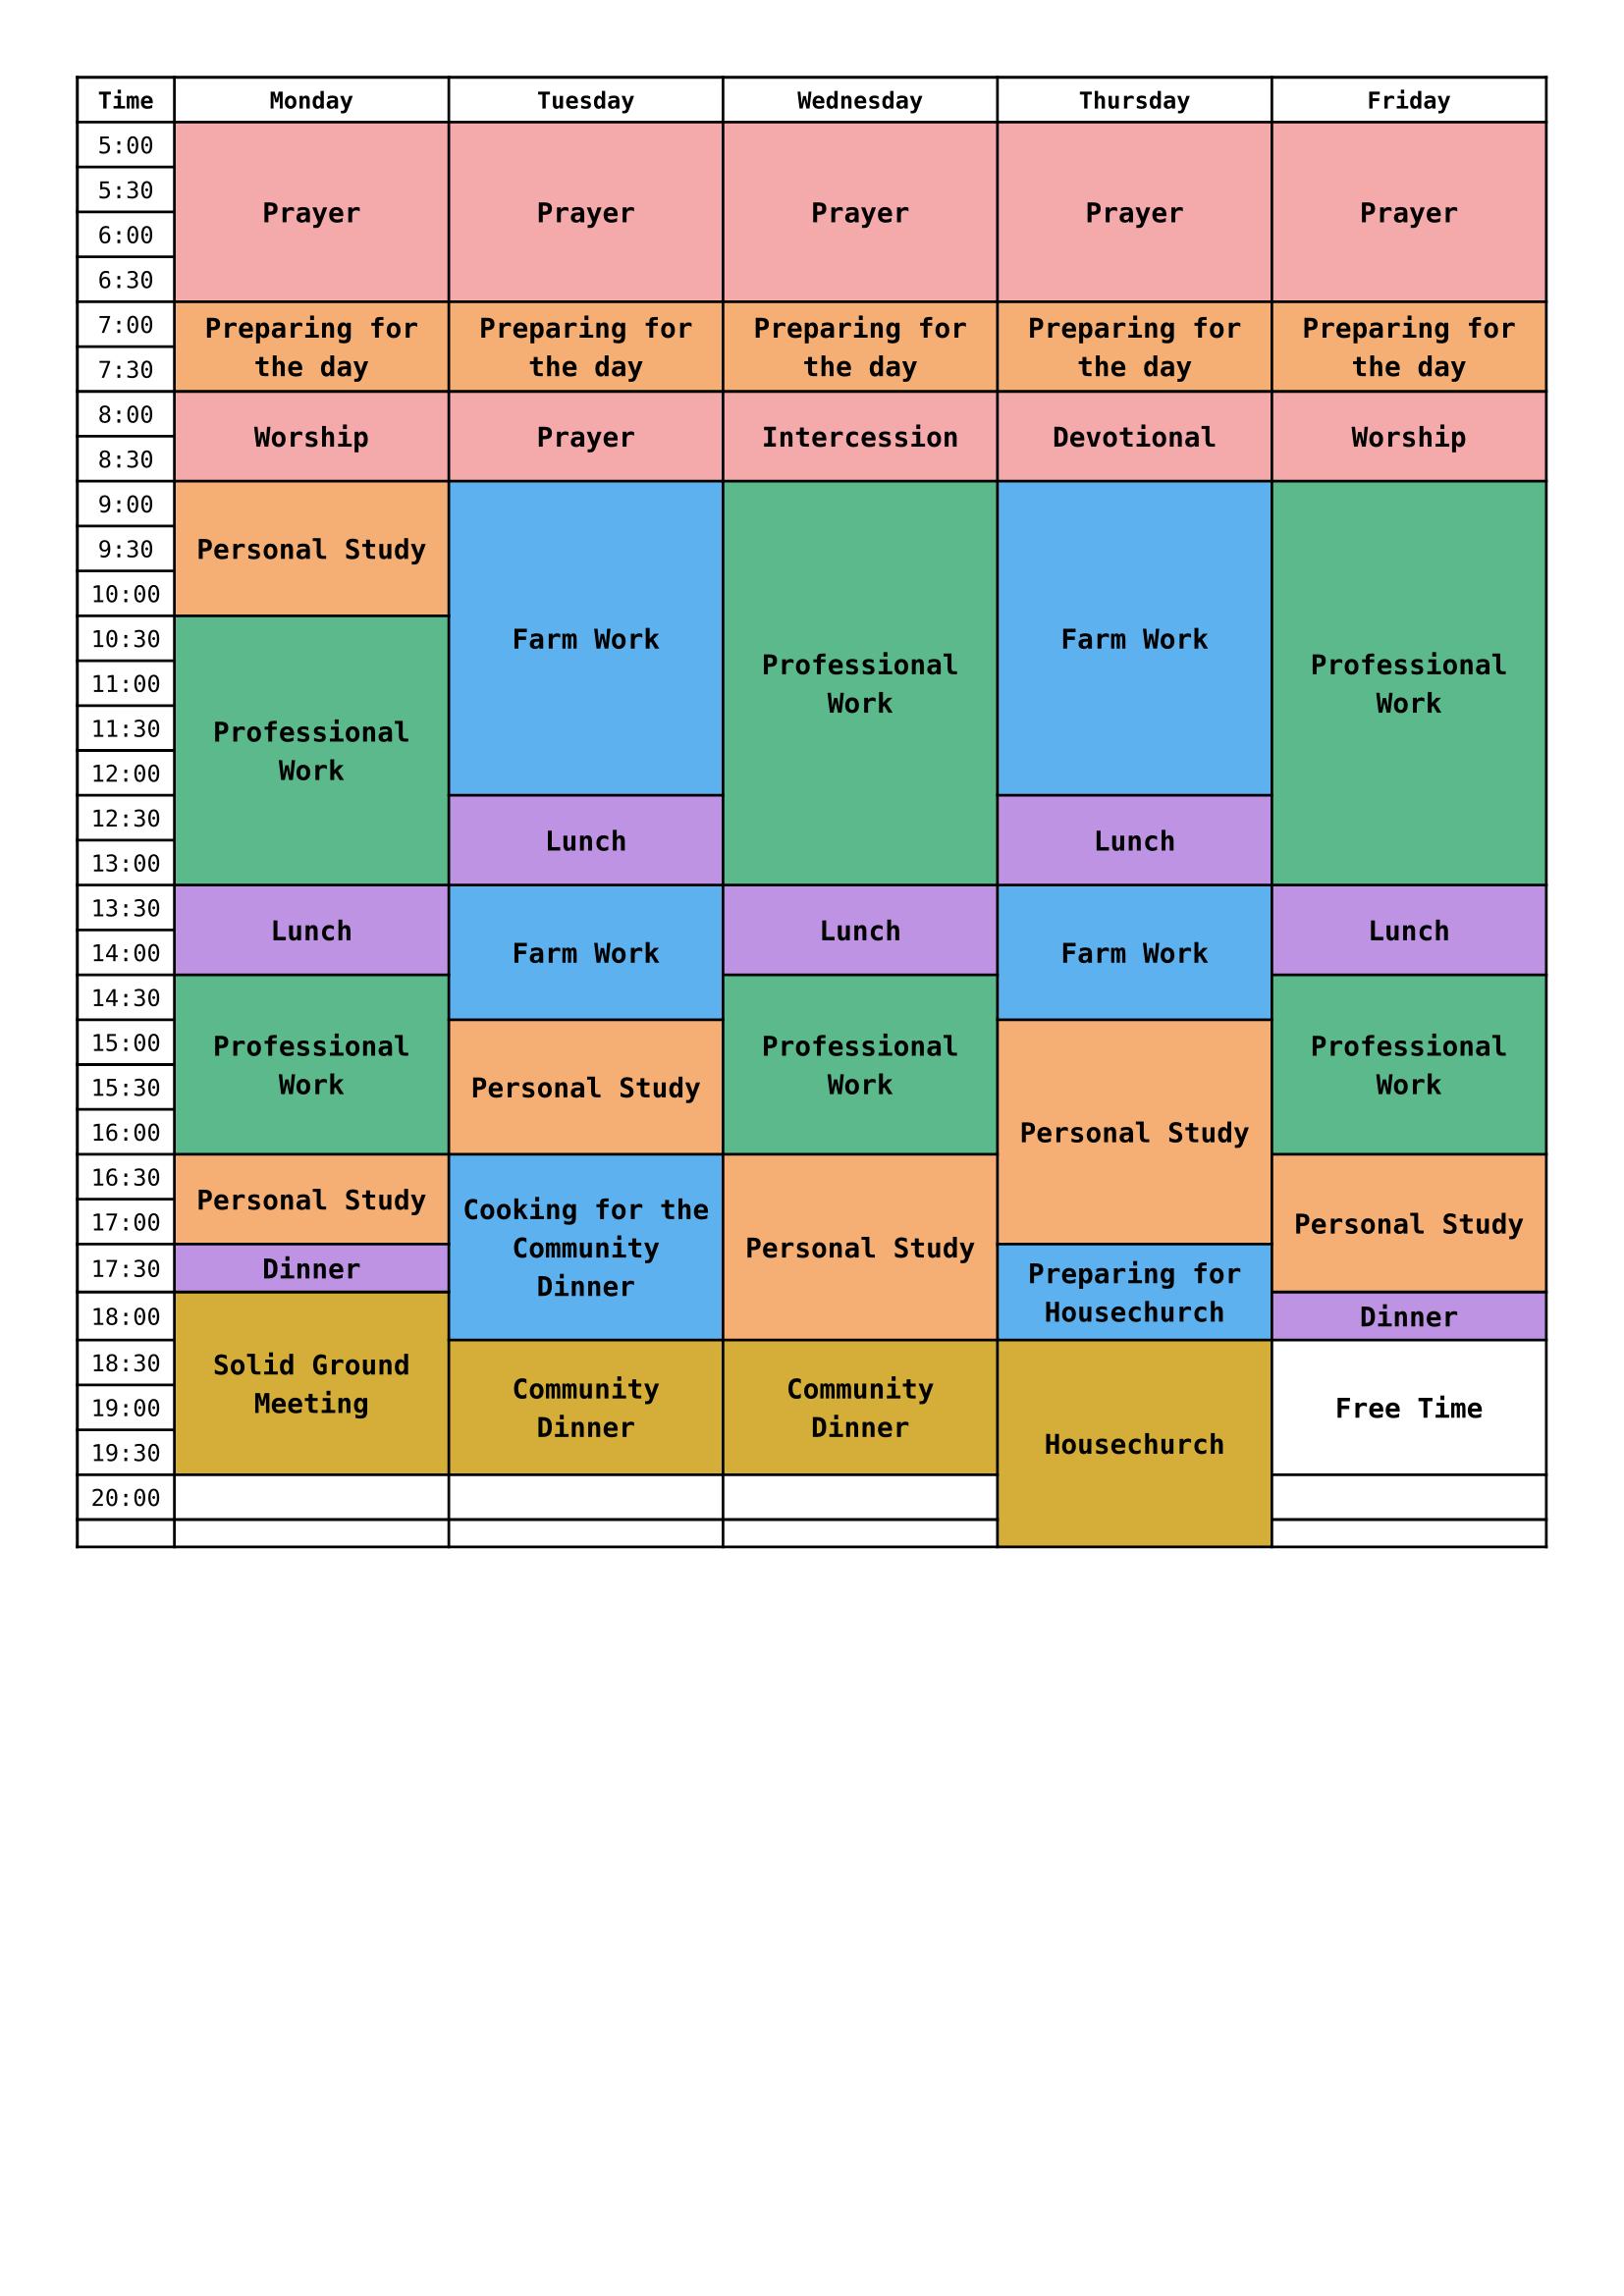 
#set page(paper: "a4", margin: 1cm)
#set text(font: "DejaVu Sans Mono", size: 8.5pt)

#let columns = ("Time", "Monday", "Tuesday", "Wednesday", "Thursday", "Friday")

// radix color 8
#let red = color.rgb("#F4A9AA")
#let orange = color.rgb("#F5AE73")
#let yellow = color.rgb("#D5AE39")
#let green = color.rgb("#5BB98B")
#let blue = color.rgb("#5EB1EF")
#let purple = color.rgb("#BE93E4")
#let white = color.rgb("#FFFFFF")

// times from 05:00 to 23:00, in 30 minutes intervals
#let starting_hour = 5
#let ending_hour = 20
#let hour_to_time = (hour) => (str(hour) + ":00", str(hour) + ":30")
#let times = (range(ending_hour - starting_hour).map(i => hour_to_time(starting_hour + i)).flatten()) + (str(ending_hour) + ":00",)
#let time_cells = times.enumerate().map(t => table.cell(x: 0, y: t.at(0) + 1, t.at(1)))

// Bold top row.
#show table.cell.where(y: 0): set text(weight: "bold")
// Center content in every cell.
#show table.cell: set align(center + horizon)

// cell function
#let block = (color, start_hour, end_hour, day_index, content) => {
  let start_row = int((start_hour - starting_hour) * 2)
  let end_row = int((end_hour - starting_hour) * 2)
  table.cell(
    fill: color,
    x: day_index + 1,
    y: start_row + 1,
    rowspan: end_row - start_row,
    [
      #set text(weight: "bold", size: 10pt)
      #content
    ]
  )
}

// blocks on days
#let m_block = (color, start_hour, end_hour, content) => block(color, start_hour, end_hour, 0, content)
#let t_block = (color, start_hour, end_hour, content) => block(color, start_hour, end_hour, 1, content)
#let w_block = (color, start_hour, end_hour, content) => block(color, start_hour, end_hour, 2, content)
#let th_block = (color, start_hour, end_hour, content) => block(color, start_hour, end_hour, 3, content)
#let f_block = (color, start_hour, end_hour, content) => block(color, start_hour, end_hour, 4, content)

#let god_time = red;
#let work = green;
#let c_work = blue;
#let personal = orange;
#let food = purple;
#let community = yellow;

#let event_cells = (
  m_block(god_time, 5, 7, "Prayer"),
  m_block(personal, 7, 8, "Preparing for the day"),
  m_block(god_time, 8, 9, "Worship"),
  m_block(personal, 9, 10.5, "Personal Study"),
  m_block(work, 10.5, 13.5, "Professional Work"),
  m_block(food, 13.5, 14.5, "Lunch"),
  m_block(work, 14.5, 16.5, "Professional Work"),
  m_block(personal, 16.5, 17.5, "Personal Study"),
  m_block(food, 17.5, 18, "Dinner"),
  m_block(community, 18, 20, "Solid Ground Meeting"),

  t_block(god_time, 5, 7, "Prayer"),
  t_block(personal, 7, 8, "Preparing for the day"),
  t_block(god_time, 8, 9, "Prayer"),
  t_block(c_work, 9, 12.5, "Farm Work"),
  t_block(food, 12.5, 13.5, "Lunch"),
  t_block(c_work, 13.5, 15, "Farm Work"),
  t_block(personal, 15, 16.5, "Personal Study"),
  t_block(c_work, 16.5, 18.5, "Cooking for the Community Dinner"),
  t_block(community, 18.5, 20, "Community Dinner"),
  
  w_block(god_time, 5, 7, "Prayer"),
  w_block(personal, 7, 8, "Preparing for the day"),
  w_block(god_time, 8, 9, "Intercession"),
  w_block(work, 9, 13.5, "Professional Work"),
  w_block(food, 13.5, 14.5, "Lunch"),
  w_block(work, 14.5, 16.5, "Professional Work"),
  w_block(personal, 16.5, 18.5, "Personal Study"),
  w_block(community, 18.5, 20, "Community Dinner"),

  th_block(red, 5, 7, "Prayer"),
  th_block(orange, 7, 8, "Preparing for the day"),
  th_block(red, 8, 9, "Devotional"),
  th_block(c_work, 9, 12.5, "Farm Work"),
  th_block(food, 12.5, 13.5, "Lunch"),
  th_block(c_work, 13.5, 15, "Farm Work"),
  th_block(personal, 15, 17.5, "Personal Study"),
  th_block(c_work, 17.5, 18.5, "Preparing for Housechurch"),
  th_block(community, 18.5, 21, "Housechurch"),

  f_block(red, 5, 7, "Prayer"),
  f_block(orange, 7, 8, "Preparing for the day"),
  f_block(red, 8, 9, "Worship"),
  f_block(work, 9, 13.5, "Professional Work"),
  f_block(food, 13.5, 14.5, "Lunch"),
  f_block(work, 14.5, 16.5, "Professional Work"),
  f_block(personal, 16.5, 18, "Personal Study"),
  f_block(food, 18, 18.5, "Dinner"),
  f_block(white, 18.5, 20, "Free Time"),
)

#table(
  columns: (auto, 1fr, 1fr, 1fr, 1fr, 1fr),
  table.header(..columns),
  ..time_cells,
  ..event_cells,
)

